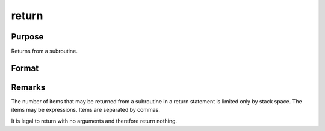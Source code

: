 
return
==============================================

Purpose
----------------
Returns from a subroutine.

Format
----------------
.. function:: return 
			  return(x, y,...)



Remarks
-------

The number of items that may be returned from a subroutine in a return
statement is limited only by stack space. The items may be expressions.
Items are separated by commas.

It is legal to return with no arguments and therefore return nothing.

